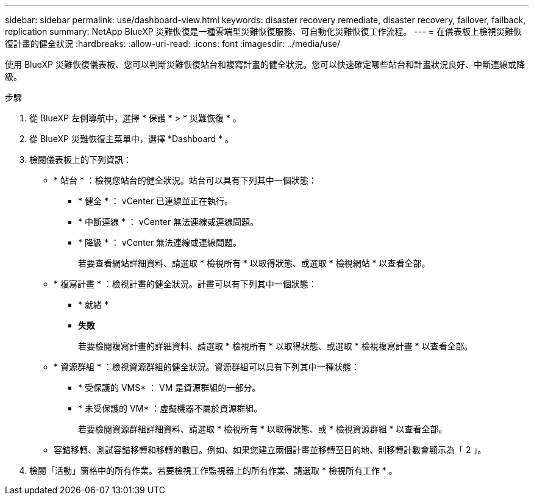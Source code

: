 ---
sidebar: sidebar 
permalink: use/dashboard-view.html 
keywords: disaster recovery remediate, disaster recovery, failover, failback, replication 
summary: NetApp BlueXP 災難恢復是一種雲端型災難恢復服務、可自動化災難恢復工作流程。 
---
= 在儀表板上檢視災難恢復計畫的健全狀況
:hardbreaks:
:allow-uri-read: 
:icons: font
:imagesdir: ../media/use/


[role="lead"]
使用 BlueXP 災難恢復儀表板、您可以判斷災難恢復站台和複寫計畫的健全狀況。您可以快速確定哪些站台和計畫狀況良好、中斷連線或降級。

.步驟
. 從 BlueXP 左側導航中，選擇 * 保護 * > * 災難恢復 * 。
. 從 BlueXP 災難恢復主菜單中，選擇 *Dashboard * 。
. 檢閱儀表板上的下列資訊：
+
** * 站台 * ：檢視您站台的健全狀況。站台可以具有下列其中一個狀態：
+
*** * 健全 * ： vCenter 已連線並正在執行。
*** * 中斷連線 * ： vCenter 無法連線或連線問題。
*** * 降級 * ： vCenter 無法連線或連線問題。
+
若要查看網站詳細資料、請選取 * 檢視所有 * 以取得狀態、或選取 * 檢視網站 * 以查看全部。



** * 複寫計畫 * ：檢視計畫的健全狀況。計畫可以有下列其中一個狀態：
+
*** * 就緒 *
*** *失敗*
+
若要檢閱複寫計畫的詳細資料、請選取 * 檢視所有 * 以取得狀態、或選取 * 檢視複寫計畫 * 以查看全部。



** * 資源群組 * ：檢視資源群組的健全狀況。資源群組可以具有下列其中一種狀態：
+
*** * 受保護的 VMS* ： VM 是資源群組的一部分。
*** * 未受保護的 VM* ：虛擬機器不屬於資源群組。
+
若要檢閱資源群組詳細資料、請選取 * 檢視所有 * 以取得狀態、或 * 檢視資源群組 * 以查看全部。



** 容錯移轉、測試容錯移轉和移轉的數目。例如、如果您建立兩個計畫並移轉至目的地、則移轉計數會顯示為「 2 」。


. 檢閱「活動」窗格中的所有作業。若要檢視工作監視器上的所有作業、請選取 * 檢視所有工作 * 。

